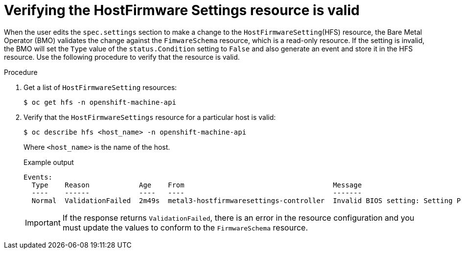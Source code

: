 // This is included in the following assemblies:
//
// * installing/installing_bare_metal/bare-metal-postinstallation-configuration.adoc

:_mod-docs-content-type: PROCEDURE
[id="bmo-verifying-the-hostfirmware-settings-resource-is-valid_{context}"]
= Verifying the HostFirmware Settings resource is valid

When the user edits the `spec.settings` section to make a change to the `HostFirmwareSetting`(HFS) resource, the Bare Metal Operator (BMO) validates the change against the `FimwareSchema` resource, which is a read-only resource. If the setting is invalid, the BMO will set the `Type` value of the `status.Condition` setting to `False` and also generate an event and store it in the HFS resource. Use the following procedure to verify that the resource is valid.

.Procedure

. Get a list of `HostFirmwareSetting` resources:
+
[source,terminal]
----
$ oc get hfs -n openshift-machine-api
----

. Verify that the `HostFirmwareSettings` resource for a particular host is valid:
+
[source,terminal]
----
$ oc describe hfs <host_name> -n openshift-machine-api
----
+
Where `<host_name>` is the name of the host.
+
.Example output
[source,terminal]
----
Events:
  Type    Reason            Age    From                                    Message
  ----    ------            ----   ----                                    -------
  Normal  ValidationFailed  2m49s  metal3-hostfirmwaresettings-controller  Invalid BIOS setting: Setting ProcTurboMode is invalid, unknown enumeration value - Foo
----
+
[IMPORTANT]
====
If the response returns `ValidationFailed`, there is an error in the resource configuration and you must update the values to conform to the `FirmwareSchema` resource.
====
